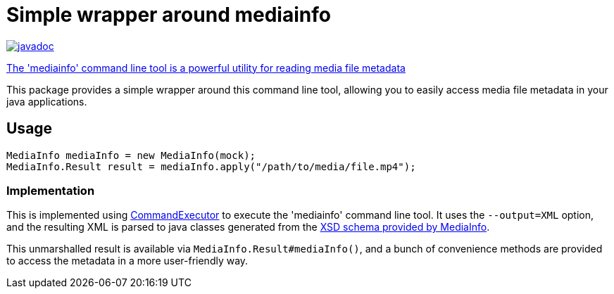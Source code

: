
= Simple wrapper around mediainfo

image:http://www.javadoc.io/badge/nl.vpro.shared/vpro-shared-mediainfo.svg?color=blue[javadoc,link=https://www.javadoc.io/doc/nl.vpro.shared/vpro-shared-mediainfo/latest/index.html]


https://mediaarea.net/en/MediaInfo[The 'mediainfo' command line tool is a powerful utility for reading media file metadata]

This package provides a simple wrapper around  this command line tool, allowing you to easily access media file metadata in your java applications.


== Usage
[source,java]
----
MediaInfo mediaInfo = new MediaInfo(mock);
MediaInfo.Result result = mediaInfo.apply("/path/to/media/file.mp4");
----

=== Implementation

This is implemented using link:../vpro-shared-util/src/main/java/nl/vpro/util/CommandExecutor.java:[CommandExecutor] to execute the 'mediainfo' command line tool. It uses the `--output=XML` option, and the resulting XML is parsed to java classes generated from the https://mediaarea.net/mediainfo/mediainfo_2_0.xsd:[XSD schema provided by MediaInfo].

This unmarshalled result is available via `MediaInfo.Result#mediaInfo()`, and a bunch of convenience methods are provided to access the metadata in a more user-friendly way.
